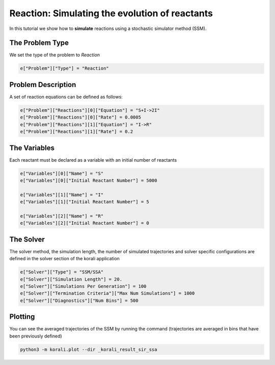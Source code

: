 Reaction: Simulating the evolution of reactants
==========================================

In this tutorial we show how to **simulate** reactions using a stochastic simulator method (SSM).

The Problem Type
----------------

We set the type of the problem to `Reaction`

.. code-block:: python

    e["Problem"]["Type"] = "Reaction"


Problem Description
------------------- 

A set of reaction equations can be defined as follows:

.. code-block:: python

    e["Problem"]["Reactions"][0]["Equation"] = "S+I->2I"
    e["Problem"]["Reactions"][0]["Rate"] = 0.0005
    e["Problem"]["Reactions"][1]["Equation"] = "I->R"
    e["Problem"]["Reactions"][1]["Rate"] = 0.2


The Variables
-------------

Each reactant must be declared as a variable with an initial number of reactants

.. code-block:: python

    e["Variables"][0]["Name"] = "S"
    e["Variables"][0]["Initial Reactant Number"] = 5000

    e["Variables"][1]["Name"] = "I"
    e["Variables"][1]["Initial Reactant Number"] = 5

    e["Variables"][2]["Name"] = "R"
    e["Variables"][2]["Initial Reactant Number"] = 0


The Solver
----------

The solver method, the simulation length, the number of simulated trajectories and solver specific configurations are defined in the solver section of the korali application

.. code-block:: python

    e["Solver"]["Type"] = "SSM/SSA"
    e["Solver"]["Simulation Length"] = 20.
    e["Solver"]["Simulations Per Generation"] = 100
    e["Solver"]["Termination Criteria"]["Max Num Simulations"] = 1000
    e["Solver"]["Diagnostics"]["Num Bins"] = 500


Plotting
--------

You can see the averaged trajectories of the SSM by running the command (trajectories are averaged in bins that have been previously defined)

.. code-block:: console
    
    python3 -m korali.plot --dir _korali_result_sir_ssa
